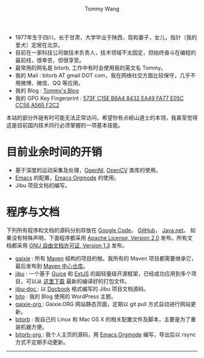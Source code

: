 #+TITLE: Tommy Wang's Home Page
#+AUTHOR: Tommy Wang
#+OPTIONS: num:nil toc:nil

#+HTML_HEAD_EXTRA: <style type="text/css">
#+HTML_HEAD_EXTRA: <!--/*--><![CDATA[/*><!--*/
#+HTML_HEAD_EXTRA: h1.title, #table-of-contents h2 { display:none; }
#+HTML_HEAD_EXTRA: #text-table-of-contents {margin-left: 100px; height:160px; }
#+HTML_HEAD_EXTRA: #text-table-of-contents ul { list-style-type: none; }
#+HTML_HEAD_EXTRA: /*]]>*/-->
#+HTML_HEAD_EXTRA: </style>


#+ATTR_HTML: :width 120 :style float:left;
[[file:images/me.depth][file:./images/me.png]]
#+TOC: headlines 1

* 
  + 1977年生于四川，长于甘肃，大学毕业于陕西，现和妻子，女儿，指针（我的爱犬）定居在北京。
  + 目前在一家科技公司做技术负责人，技术领域不太固定，但始终奋斗在编程的最前线，很幸苦，但很享受。
  + 最常用的网名是 bitorb, 工作中有时会使用我的英文名 Tommy。
  + 我的 Mail : bitorb AT gmail DOT com，我在网络社交方面比较保守，几乎不用微博、微信、QQ 等应用。
  + 我的 Blog : [[http://blogs.gaixie.org/tommy][Tommy's Blog]]
  + 我的 GPG Key Fingerprint : [[http://pgp.mit.edu:11371/pks/lookup?search%3D0xA565F2C2&op%3Dindex][573F C15E B6A4 8432 EA49   FA77 E05C CC56 A565 F2C2]]


本站的部分外链有时可能无法正常访问，希望你有点崂山道士的本领，我甚至觉得这是目前国内技术同行必须掌握的一项基本技能。
* 目前业余时间的开销
  + 基于深度的运动采集及处理，[[http://www.openni.org][OpenNI]], [[http://opencv.org][OpenCV]] 类库的使用。
  + [[http://www.gnu.org/software/emacs/][Emacs]] 的配置，[[http://orgmode.org][Emacs Orgmode]] 的使用。
  + Jibu 项目文档的编写。
* 程序与文档
  下列所有程序和文档的源码分别存放在 [[http://code.google.com][Google Code]]， [[http://github.com][GitHub]]， [[http://java.net][Java.net]]。 
  如果没有特殊声明，下面程序都采用 [[http://www.apache.org/licenses/LICENSE-2.0.txt][Apache License, Version 2.0]] 发布。所有文档都采用 [[http://www.gnu.org/licenses/fdl.txt][GNU 自由文档许可证, Version 1.3]] 发布。
  + [[http://code.google.com/p/gaixie/][gaixie]] : 
    所有 [[http://maven.apache.org][Maven]] 结构的项目的根。我所有的 Maven 项目都需要继承它，最后发布到 [[http://repo1.maven.org/maven2/org/gaixie/][Maven 中心仓库]]。
  + [[https://github.com/bitorb/jibu][jibu]] : 
    一个基于 [[http://code.google.com/p/google-guice/][Guice]] 和 [[http://www.sencha.com/products/extjs/][ExtJS]] 的超轻量级开源框架，已经成功应用到多个项目，可以从 [[http://repo1.maven.org/maven2/org/gaixie/jibu/assemblies/jibu/][这里下载]] 最新的编译好的打包文件。 
  + [[http://github.com/bitorb/jibu-doc][jibu-doc ]]: 
    以 [[http://docbook.org][Docbook]] 格式编写的 Jibu 项目文档源码。
  + [[http://code.google.com/p/bito/][bito]] : 
    我的 Blog 使用的 WordPress 主题。
  + [[http://code.google.com/p/gaixie-org/][gaixie-org ]]: 
    Gaixie.ORG 网站静态页面，定期以 git pull 方式自动进行网站更新。
  + [[http://code.google.com/p/bitorb/][bitorb]] : 
    我自己的 Linux 和 Mac OS X 的相关配置文件及脚本，主要是为了重装机器方便。
  + [[http://github.com/bitorb/bitorb-org][bitorb-org ]]: 
    我个人主页的源码，用 [[http://orgmode.org][Emacs Orgmode]] 编写，导出后以 rsync 方式不定期手动更新。


  -----
